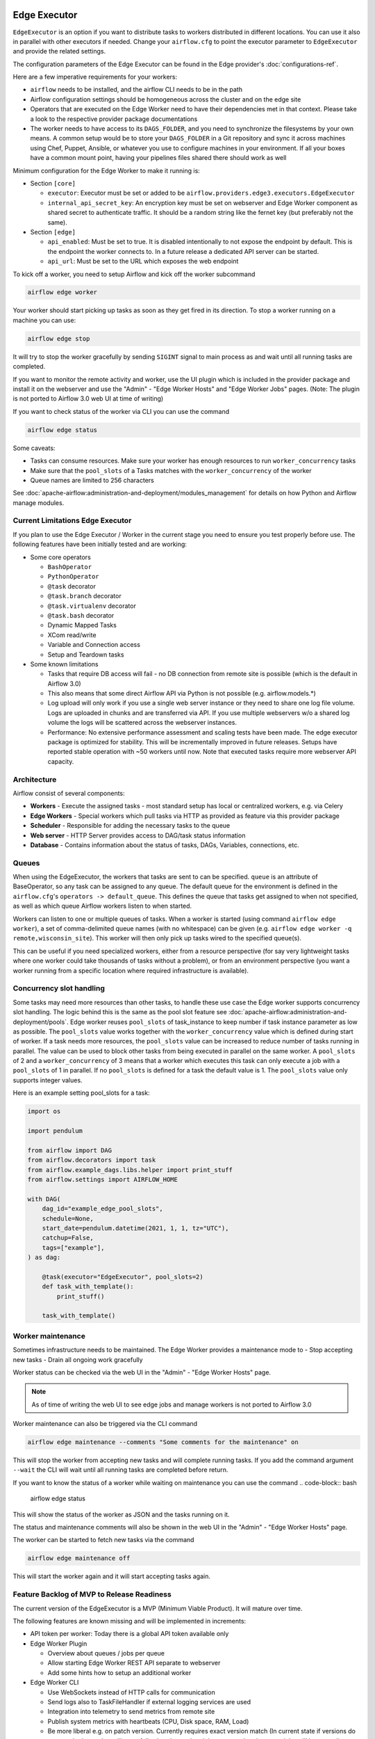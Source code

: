  .. Licensed to the Apache Software Foundation (ASF) under one
    or more contributor license agreements.  See the NOTICE file
    distributed with this work for additional information
    regarding copyright ownership.  The ASF licenses this file
    to you under the Apache License, Version 2.0 (the
    "License"); you may not use this file except in compliance
    with the License.  You may obtain a copy of the License at

 ..   http://www.apache.org/licenses/LICENSE-2.0

 .. Unless required by applicable law or agreed to in writing,
    software distributed under the License is distributed on an
    "AS IS" BASIS, WITHOUT WARRANTIES OR CONDITIONS OF ANY
    KIND, either express or implied.  See the License for the
    specific language governing permissions and limitations
    under the License.

Edge Executor
=============

``EdgeExecutor`` is an option if you want to distribute tasks to workers distributed in different locations.
You can use it also in parallel with other executors if needed. Change your ``airflow.cfg`` to point
the executor parameter to ``EdgeExecutor`` and provide the related settings.

The configuration parameters of the Edge Executor can be found in the Edge provider's :doc:`configurations-ref`.

Here are a few imperative requirements for your workers:

- ``airflow`` needs to be installed, and the airflow CLI needs to be in the path
- Airflow configuration settings should be homogeneous across the cluster and on the edge site
- Operators that are executed on the Edge Worker need to have their dependencies
  met in that context. Please take a look to the respective provider package
  documentations
- The worker needs to have access to its ``DAGS_FOLDER``, and you need to
  synchronize the filesystems by your own means. A common setup would be to
  store your ``DAGS_FOLDER`` in a Git repository and sync it across machines using
  Chef, Puppet, Ansible, or whatever you use to configure machines in your
  environment. If all your boxes have a common mount point, having your
  pipelines files shared there should work as well


Minimum configuration for the Edge Worker to make it running is:

- Section ``[core]``

  - ``executor``: Executor must be set or added to be ``airflow.providers.edge3.executors.EdgeExecutor``
  - ``internal_api_secret_key``: An encryption key must be set on webserver and Edge Worker component as
    shared secret to authenticate traffic. It should be a random string like the fernet key
    (but preferably not the same).

- Section ``[edge]``

  - ``api_enabled``: Must be set to true. It is disabled intentionally to not expose
    the endpoint by default. This is the endpoint the worker connects to.
    In a future release a dedicated API server can be started.
  - ``api_url``: Must be set to the URL which exposes the web endpoint

To kick off a worker, you need to setup Airflow and kick off the worker
subcommand

.. code-block:: bash

    airflow edge worker

Your worker should start picking up tasks as soon as they get fired in
its direction. To stop a worker running on a machine you can use:

.. code-block:: bash

    airflow edge stop

It will try to stop the worker gracefully by sending ``SIGINT`` signal to main
process as and wait until all running tasks are completed.

If you want to monitor the remote activity and worker, use the UI plugin which
is included in the provider package and install it on the webserver and use the
"Admin" - "Edge Worker Hosts" and "Edge Worker Jobs" pages.
(Note: The plugin is not ported to Airflow 3.0 web UI at time of writing)

If you want to check status of the worker via CLI you can use the command

.. code-block:: bash

    airflow edge status

Some caveats:

- Tasks can consume resources. Make sure your worker has enough resources to run ``worker_concurrency`` tasks
- Make sure that the ``pool_slots`` of a Tasks matches with the ``worker_concurrency`` of the worker
- Queue names are limited to 256 characters

See :doc:`apache-airflow:administration-and-deployment/modules_management` for details on how Python and Airflow manage modules.

Current Limitations Edge Executor
---------------------------------

If you plan to use the Edge Executor / Worker in the current stage you need to ensure you test properly
before use. The following features have been initially tested and are working:

- Some core operators

  - ``BashOperator``
  - ``PythonOperator``
  - ``@task`` decorator
  - ``@task.branch`` decorator
  - ``@task.virtualenv`` decorator
  - ``@task.bash`` decorator
  - Dynamic Mapped Tasks
  - XCom read/write
  - Variable and Connection access
  - Setup and Teardown tasks

- Some known limitations

  - Tasks that require DB access will fail - no DB connection from remote site is possible
    (which is the default in Airflow 3.0)
  - This also means that some direct Airflow API via Python is not possible (e.g. airflow.models.*)
  - Log upload will only work if you use a single web server instance or they need to share one log file volume.
    Logs are uploaded in chunks and are transferred via API. If you use multiple webservers w/o a shared log volume
    the logs will be scattered across the webserver instances.
  - Performance: No extensive performance assessment and scaling tests have been made. The edge executor package is
    optimized for stability. This will be incrementally improved in future releases. Setups have reported stable
    operation with ~50 workers until now. Note that executed tasks require more webserver API capacity.


Architecture
------------

.. graphviz::

    digraph A{
        rankdir="TB"
        node[shape="rectangle", style="rounded"]


        subgraph cluster {
            label="Cluster";
            {rank = same; dag; database}
            {rank = same; workers; scheduler; web}

            workers[label="(Central) Workers"]
            scheduler[label="Scheduler"]
            web[label="Web server"]
            database[label="Database"]
            dag[label="DAG files"]

            web->workers
            web->database

            workers->dag
            workers->database

            scheduler->dag
            scheduler->database
        }

        subgraph edge_worker_subgraph {
            label="Edge site";
            edge_worker[label="Edge Worker"]
            edge_dag[label="DAG files (Remote)"]

            edge_worker->edge_dag
        }

        edge_worker->web[label="HTTP(s)"]
    }

Airflow consist of several components:

* **Workers** - Execute the assigned tasks - most standard setup has local or centralized workers, e.g. via Celery
* **Edge Workers** - Special workers which pull tasks via HTTP as provided as feature via this provider package
* **Scheduler** - Responsible for adding the necessary tasks to the queue
* **Web server** - HTTP Server provides access to DAG/task status information
* **Database** - Contains information about the status of tasks, DAGs, Variables, connections, etc.


.. _edge_executor:queue:

Queues
------

When using the EdgeExecutor, the workers that tasks are sent to
can be specified. ``queue`` is an attribute of BaseOperator, so any
task can be assigned to any queue. The default queue for the environment
is defined in the ``airflow.cfg``'s ``operators -> default_queue``. This defines
the queue that tasks get assigned to when not specified, as well as which
queue Airflow workers listen to when started.

Workers can listen to one or multiple queues of tasks. When a worker is
started (using command ``airflow edge worker``), a set of comma-delimited queue
names (with no whitespace) can be given (e.g. ``airflow edge worker -q remote,wisconsin_site``).
This worker will then only pick up tasks wired to the specified queue(s).

This can be useful if you need specialized workers, either from a
resource perspective (for say very lightweight tasks where one worker
could take thousands of tasks without a problem), or from an environment
perspective (you want a worker running from a specific location where required
infrastructure is available).

Concurrency slot handling
-------------------------

Some tasks may need more resources than other tasks, to handle these use case the Edge worker supports
concurrency slot handling. The logic behind this is the same as the pool slot feature
see :doc:`apache-airflow:administration-and-deployment/pools`.
Edge worker reuses ``pool_slots`` of task_instance to keep number if task instance parameter as low as possible.
The ``pool_slots`` value works together with the ``worker_concurrency`` value which is defined during start of worker.
If a task needs more resources, the ``pool_slots`` value can be increased to reduce number of tasks running in parallel.
The value can be used to block other tasks from being executed in parallel on the same worker.
A ``pool_slots`` of 2 and a ``worker_concurrency`` of 3 means
that a worker which executes this task can only execute a job with a ``pool_slots`` of 1 in parallel.
If no ``pool_slots`` is defined for a task the default value is 1. The ``pool_slots`` value only supports
integer values.

Here is an example setting pool_slots for a task:

.. code-block:: python

    import os

    import pendulum

    from airflow import DAG
    from airflow.decorators import task
    from airflow.example_dags.libs.helper import print_stuff
    from airflow.settings import AIRFLOW_HOME

    with DAG(
        dag_id="example_edge_pool_slots",
        schedule=None,
        start_date=pendulum.datetime(2021, 1, 1, tz="UTC"),
        catchup=False,
        tags=["example"],
    ) as dag:

        @task(executor="EdgeExecutor", pool_slots=2)
        def task_with_template():
            print_stuff()

        task_with_template()

Worker maintenance
------------------

Sometimes infrastructure needs to be maintained. The Edge Worker provides a
maintenance mode to
- Stop accepting new tasks
- Drain all ongoing work gracefully

Worker status can be checked via the web UI in the "Admin" - "Edge Worker Hosts" page.

.. image:: img/worker_hosts.png

.. note::

    As of time of writing the web UI to see edge jobs and manage workers is not ported to Airflow 3.0


Worker maintenance can also be triggered via the CLI command

.. code-block:: bash

    airflow edge maintenance --comments "Some comments for the maintenance" on

This will stop the worker from accepting new tasks and will complete running tasks.
If you add the command argument ``--wait`` the CLI will wait until all
running tasks are completed before return.

If you want to know the status of a worker while waiting on maintenance you can
use the command
.. code-block:: bash

    airflow edge status

This will show the status of the worker as JSON and the tasks running on it.

The status and maintenance comments will also be shown in the web UI
in the "Admin" - "Edge Worker Hosts" page.

.. image:: img/worker_maintenance.png

The worker can be started to fetch new tasks via the command

.. code-block:: bash

    airflow edge maintenance off

This will start the worker again and it will start accepting tasks again.


Feature Backlog of MVP to Release Readiness
-------------------------------------------

The current version of the EdgeExecutor is a MVP (Minimum Viable Product). It will mature over time.

The following features are known missing and will be implemented in increments:

- API token per worker: Today there is a global API token available only
- Edge Worker Plugin

  - Overview about queues / jobs per queue
  - Allow starting Edge Worker REST API separate to webserver
  - Add some hints how to setup an additional worker

- Edge Worker CLI

  - Use WebSockets instead of HTTP calls for communication
  - Send logs also to TaskFileHandler if external logging services are used
  - Integration into telemetry to send metrics from remote site
  - Publish system metrics with heartbeats (CPU, Disk space, RAM, Load)
  - Be more liberal e.g. on patch version. Currently requires exact version match
    (In current state if versions do not match, the worker will gracefully shut
    down when jobs are completed, no new jobs will be started)

- Tests

  - Integration tests in Github
  - Test/Support on Windows for Edge Worker

- Scaling test - Check and define boundaries of workers/jobs. Today it is known to
  scale into a range of 50 workers. This is not a hard limit but just an experience reported.
- Load tests - impact of scaled execution and code optimization
- Incremental logs during task execution can be served w/o shared log disk on webserver

- Documentation

  - Describe more details on deployment options and tuning
  - Provide scripts and guides to install edge components as service (systemd)
  - Extend Helm-Chart for needed support
  - Provide an example docker compose for worker setup
